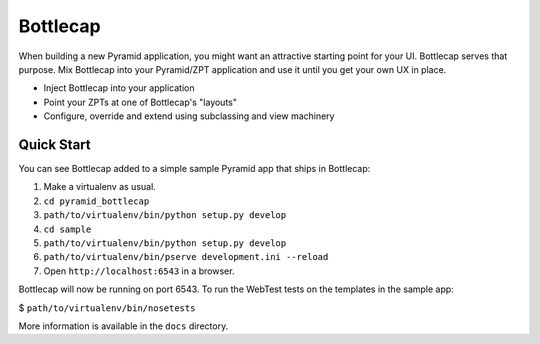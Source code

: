 =========
Bottlecap
=========

When building a new Pyramid application, you might want an attractive
starting point for your UI. Bottlecap serves that purpose. Mix
Bottlecap into your Pyramid/ZPT application and use it until you get
your own UX in place.

- Inject Bottlecap into your application

- Point your ZPTs at one of Bottlecap's "layouts"

- Configure, override and extend using subclassing and view machinery

Quick Start
===========

You can see Bottlecap added to a simple sample Pyramid app that ships
in Bottlecap:

#. Make a virtualenv as usual.

#. ``cd pyramid_bottlecap``

#. ``path/to/virtualenv/bin/python setup.py develop``

#. ``cd sample``

#. ``path/to/virtualenv/bin/python setup.py develop``

#. ``path/to/virtualenv/bin/pserve development.ini --reload``

#. Open ``http://localhost:6543`` in a browser.

Bottlecap will now be running on port 6543. To run the WebTest tests
on the templates in the sample app:

$ ``path/to/virtualenv/bin/nosetests``

More information is available in the ``docs`` directory.
